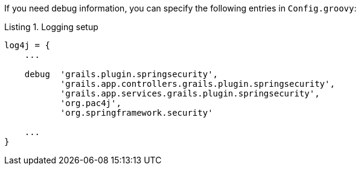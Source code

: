 If you need debug information, you can specify the following entries in `Config.groovy`:

[source,groovy]
.Listing {counter:listing}. Logging setup
----
log4j = {
    ...

    debug  'grails.plugin.springsecurity',
           'grails.app.controllers.grails.plugin.springsecurity',
           'grails.app.services.grails.plugin.springsecurity',
           'org.pac4j',
           'org.springframework.security'

    ...
}
----
